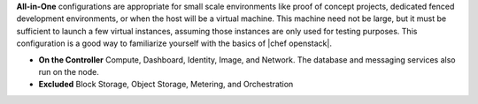 .. The contents of this file are included in multiple topics.
.. This file should not be changed in a way that hinders its ability to appear in multiple documentation sets.

**All-in-One** configurations are appropriate for small scale environments like proof of concept projects, dedicated fenced development environments, or when the host will be a virtual machine. This machine need not be large, but it must be sufficient to launch a few virtual instances, assuming those instances are only used for testing purposes. This configuration is a good way to familiarize yourself with the basics of |chef openstack|.

* **On the Controller** Compute, Dashboard, Identity, Image, and Network. The database and messaging services also run on the node.
* **Excluded** Block Storage, Object Storage, Metering, and Orchestration
